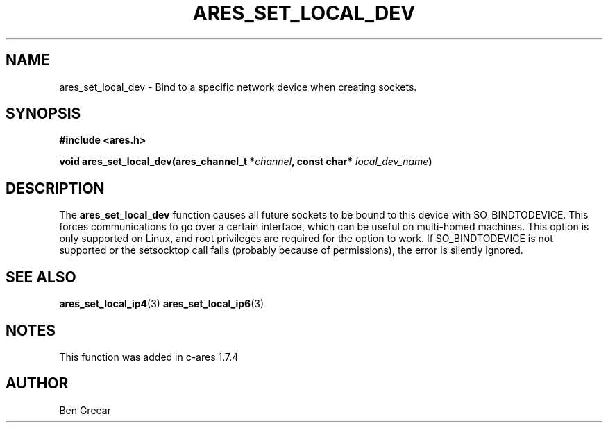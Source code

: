 .\"
.\" Copyright 2010 by Ben Greear <greearb@candelatech.com>
.\"
.\" Permission to use, copy, modify, and distribute this
.\" software and its documentation for any purpose and without
.\" fee is hereby granted, provided that the above copyright
.\" notice appear in all copies and that both that copyright
.\" notice and this permission notice appear in supporting
.\" documentation, and that the name of M.I.T. not be used in
.\" advertising or publicity pertaining to distribution of the
.\" software without specific, written prior permission.
.\" M.I.T. makes no representations about the suitability of
.\" this software for any purpose.  It is provided "as is"
.\" without express or implied warranty.
.\"
.TH ARES_SET_LOCAL_DEV 3 "30 June 2010"
.SH NAME
ares_set_local_dev \- Bind to a specific network device when creating sockets.
.SH SYNOPSIS
.nf
.B #include <ares.h>
.PP
.B void ares_set_local_dev(ares_channel_t *\fIchannel\fP, const char* \fIlocal_dev_name\fP)
.fi
.SH DESCRIPTION
The \fBares_set_local_dev\fP function causes all future sockets
to be bound to this device with SO_BINDTODEVICE.  This forces communications
to go over a certain interface, which can be useful on multi-homed machines.
This option is only supported on Linux, and root privileges are required
for the option to work.  If SO_BINDTODEVICE is not supported or the
setsocktop call fails (probably because of permissions), the error is
silently ignored.
.SH SEE ALSO
.BR ares_set_local_ip4 (3)
.BR ares_set_local_ip6 (3)
.SH NOTES
This function was added in c-ares 1.7.4
.SH AUTHOR
Ben Greear
